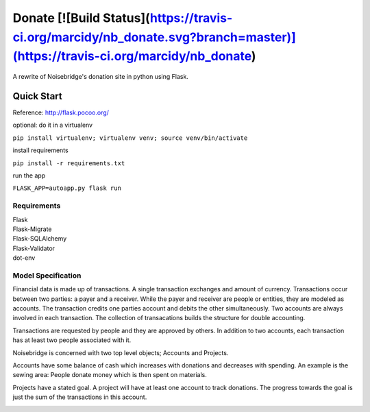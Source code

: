 Donate [![Build Status](https://travis-ci.org/marcidy/nb_donate.svg?branch=master)](https://travis-ci.org/marcidy/nb_donate)
======

A rewrite of Noisebridge's donation site in python using Flask.

Quick Start
-----------

Reference: http://flask.pocoo.org/

optional: do it in a virtualenv

``pip install virtualenv; virtualenv venv; source venv/bin/activate``

install requirements

``pip install -r requirements.txt``

run the app

``FLASK_APP=autoapp.py flask run``

Requirements
____________

| Flask
| Flask-Migrate
| Flask-SQLAlchemy
| Flask-Validator
| dot-env

Model Specification
___________________

Financial data is made up of transactions.  A single transaction exchanges and amount of currency.  Transactions occur between two parties: a payer and a receiver.  While the payer and receiver are people or entities, they are modeled as accounts.  The transaction credits one parties account and debits the other simultaneously.  Two accounts are always involved in each transaction.  The collection of transacations builds the structure for double accounting.

Transactions are requested by people and they are approved by others.  In addition to two accounts, each transaction has at least two people associated with it.

Noisebridge is concerned with two top level objects;  Accounts and Projects.

Accounts have some balance of cash which increases with donations and decreases with spending.  An example is the sewing area: People donate money which is then spent on materials.  

Projects have a stated goal.  A project will have at least one account to track donations.  The progress towards the goal is just the sum of the transactions in this account.


.. image:: pics/schema.png
   :width: 60pt

